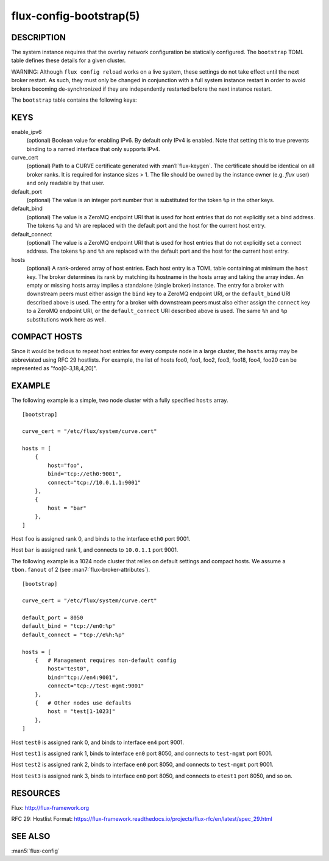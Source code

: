 ========================
flux-config-bootstrap(5)
========================


DESCRIPTION
===========

The system instance requires that the overlay network configuration be
statically configured.  The ``bootstrap`` TOML table defines these details
for a given cluster.

WARNING:  Although ``flux config reload`` works on a live system, these
settings do not take effect until the next broker restart.  As such, they
must only be changed in conjunction with a full system instance restart in
order to avoid brokers becoming de-synchronized if they are independently
restarted before the next instance restart.

The ``bootstrap`` table contains the following keys:


KEYS
====

enable_ipv6
   (optional) Boolean value for enabling IPv6.  By default only IPv4 is
   enabled.  Note that setting this to true prevents binding to a named
   interface that only supports IPv4.

curve_cert
   (optional) Path to a CURVE certificate generated with
   :man1:`flux-keygen`.  The certificate should be identical on all
   broker ranks.  It is required for instance sizes > 1.  The file should
   be owned by the instance owner (e.g. `flux` user) and only readable by
   that user.

default_port
   (optional) The value is an integer port number that is substituted
   for the token ``%p`` in the other keys.

default_bind
   (optional) The value is a ZeroMQ endpoint URI that is used for host
   entries that do not explicitly set a bind address. The tokens
   ``%p`` and ``%h`` are replaced with the default port and the host
   for the current host entry.

default_connect
   (optional) The value is a ZeroMQ endpoint URI that is used for host
   entries that do not explicitly set a connect address. The tokens
   ``%p`` and ``%h`` are replaced with the default port and the host
   for the current host entry.

hosts
   (optional) A rank-ordered array of host entries. Each host entry is
   a TOML table containing at minimum the ``host`` key. The broker determines
   its rank by matching its hostname in the hosts array and taking the array
   index. An empty or missing hosts array implies a standalone (single
   broker) instance. The entry for a broker with downstream peers must
   either assign the ``bind`` key to a ZeroMQ endpoint URI, or the ``default_bind``
   URI described above is used. The entry for a broker with downstream peers
   must also either assign the ``connect`` key to a ZeroMQ endpoint URI, or
   the ``default_connect`` URI described above is used. The same ``%h`` and ``%p``
   substitutions work here as well.


COMPACT HOSTS
=============

Since it would be tedious to repeat host entries for every compute
node in a large cluster, the ``hosts`` array may be abbreviated using
RFC 29 hostlists.  For example, the list of hosts foo0, foo1, foo2,
foo3, foo18, foo4, foo20 can be represented as "foo[0-3,18,4,20]".


EXAMPLE
=======

The following example is a simple, two node cluster with a fully specified
``hosts`` array.

::

   [bootstrap]

   curve_cert = "/etc/flux/system/curve.cert"

   hosts = [
       {
           host="foo",
           bind="tcp://eth0:9001",
           connect="tcp://10.0.1.1:9001"
       },
       {
           host = "bar"
       },
   ]


Host ``foo`` is assigned rank 0, and binds to the interface ``eth0`` port 9001.

Host ``bar`` is assigned rank 1, and connects to ``10.0.1.1`` port 9001.

The following example is a 1024 node cluster that relies on default settings
and compact hosts.  We assume a ``tbon.fanout`` of 2 (see
:man7:`flux-broker-attributes`).

::

   [bootstrap]

   curve_cert = "/etc/flux/system/curve.cert"

   default_port = 8050
   default_bind = "tcp://en0:%p"
   default_connect = "tcp://e%h:%p"

   hosts = [
       {   # Management requires non-default config
           host="test0",
           bind="tcp://en4:9001",
           connect="tcp://test-mgmt:9001"
       },
       {   # Other nodes use defaults
           host = "test[1-1023]"
       },
   ]


Host ``test0`` is assigned rank 0, and binds to interface ``en4`` port 9001.

Host ``test1`` is assigned rank 1, binds to interface ``en0`` port 8050,
and connects to ``test-mgmt`` port 9001.

Host ``test2`` is assigned rank 2, binds to interface ``en0`` port 8050,
and connects to ``test-mgmt`` port 9001.

Host ``test3`` is assigned rank 3, binds to interface ``en0`` port 8050,
and connects to ``etest1`` port 8050, and so on.


RESOURCES
=========

Flux: http://flux-framework.org

RFC 29: Hostlist Format: https://flux-framework.readthedocs.io/projects/flux-rfc/en/latest/spec_29.html


SEE ALSO
========

:man5:`flux-config`
